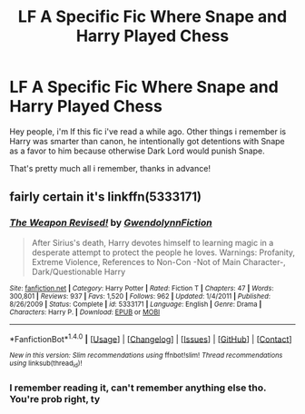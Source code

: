#+TITLE: LF A Specific Fic Where Snape and Harry Played Chess

* LF A Specific Fic Where Snape and Harry Played Chess
:PROPERTIES:
:Author: Manicial
:Score: 4
:DateUnix: 1470640515.0
:DateShort: 2016-Aug-08
:FlairText: Request
:END:
Hey people, i'm lf this fic i've read a while ago. Other things i remember is Harry was smarter than canon, he intentionally got detentions with Snape as a favor to him because otherwise Dark Lord would punish Snape.

That's pretty much all i remember, thanks in advance!


** fairly certain it's linkffn(5333171)
:PROPERTIES:
:Author: froststep
:Score: 3
:DateUnix: 1470643188.0
:DateShort: 2016-Aug-08
:END:

*** [[http://www.fanfiction.net/s/5333171/1/][*/The Weapon Revised!/*]] by [[https://www.fanfiction.net/u/1885260/GwendolynnFiction][/GwendolynnFiction/]]

#+begin_quote
  After Sirius's death, Harry devotes himself to learning magic in a desperate attempt to protect the people he loves. Warnings: Profanity, Extreme Violence, References to Non-Con -Not of Main Character-, Dark/Questionable Harry
#+end_quote

^{/Site/: [[http://www.fanfiction.net/][fanfiction.net]] *|* /Category/: Harry Potter *|* /Rated/: Fiction T *|* /Chapters/: 47 *|* /Words/: 300,801 *|* /Reviews/: 937 *|* /Favs/: 1,520 *|* /Follows/: 962 *|* /Updated/: 1/4/2011 *|* /Published/: 8/26/2009 *|* /Status/: Complete *|* /id/: 5333171 *|* /Language/: English *|* /Genre/: Drama *|* /Characters/: Harry P. *|* /Download/: [[http://www.ff2ebook.com/old/ffn-bot/index.php?id=5333171&source=ff&filetype=epub][EPUB]] or [[http://www.ff2ebook.com/old/ffn-bot/index.php?id=5333171&source=ff&filetype=mobi][MOBI]]}

--------------

*FanfictionBot*^{1.4.0} *|* [[[https://github.com/tusing/reddit-ffn-bot/wiki/Usage][Usage]]] | [[[https://github.com/tusing/reddit-ffn-bot/wiki/Changelog][Changelog]]] | [[[https://github.com/tusing/reddit-ffn-bot/issues/][Issues]]] | [[[https://github.com/tusing/reddit-ffn-bot/][GitHub]]] | [[[https://www.reddit.com/message/compose?to=tusing][Contact]]]

^{/New in this version: Slim recommendations using/ ffnbot!slim! /Thread recommendations using/ linksub(thread_id)!}
:PROPERTIES:
:Author: FanfictionBot
:Score: 1
:DateUnix: 1470643213.0
:DateShort: 2016-Aug-08
:END:


*** I remember reading it, can't remember anything else tho. You're prob right, ty
:PROPERTIES:
:Author: Manicial
:Score: 1
:DateUnix: 1470675981.0
:DateShort: 2016-Aug-08
:END:
